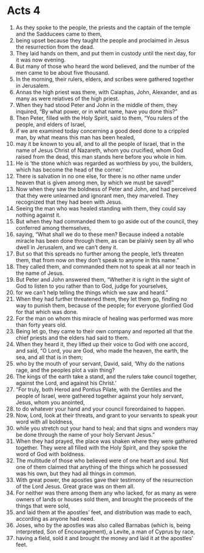 ﻿
* Acts 4
1. As they spoke to the people, the priests and the captain of the temple and the Sadducees came to them, 
2. being upset because they taught the people and proclaimed in Jesus the resurrection from the dead. 
3. They laid hands on them, and put them in custody until the next day, for it was now evening. 
4. But many of those who heard the word believed, and the number of the men came to be about five thousand. 
5. In the morning, their rulers, elders, and scribes were gathered together in Jerusalem. 
6. Annas the high priest was there, with Caiaphas, John, Alexander, and as many as were relatives of the high priest. 
7. When they had stood Peter and John in the middle of them, they inquired, “By what power, or in what name, have you done this?” 
8. Then Peter, filled with the Holy Spirit, said to them, “You rulers of the people, and elders of Israel, 
9. if we are examined today concerning a good deed done to a crippled man, by what means this man has been healed, 
10. may it be known to you all, and to all the people of Israel, that in the name of Jesus Christ of Nazareth, whom you crucified, whom God raised from the dead, this man stands here before you whole in him. 
11. He is ‘the stone which was regarded as worthless by you, the builders, which has become the head of the corner.’ 
12. There is salvation in no one else, for there is no other name under heaven that is given among men, by which we must be saved!” 
13. Now when they saw the boldness of Peter and John, and had perceived that they were unlearned and ignorant men, they marveled. They recognized that they had been with Jesus. 
14. Seeing the man who was healed standing with them, they could say nothing against it. 
15. But when they had commanded them to go aside out of the council, they conferred among themselves, 
16. saying, “What shall we do to these men? Because indeed a notable miracle has been done through them, as can be plainly seen by all who dwell in Jerusalem, and we can’t deny it. 
17. But so that this spreads no further among the people, let’s threaten them, that from now on they don’t speak to anyone in this name.” 
18. They called them, and commanded them not to speak at all nor teach in the name of Jesus. 
19. But Peter and John answered them, “Whether it is right in the sight of God to listen to you rather than to God, judge for yourselves, 
20. for we can’t help telling the things which we saw and heard.” 
21. When they had further threatened them, they let them go, finding no way to punish them, because of the people; for everyone glorified God for that which was done. 
22. For the man on whom this miracle of healing was performed was more than forty years old. 
23. Being let go, they came to their own company and reported all that the chief priests and the elders had said to them. 
24. When they heard it, they lifted up their voice to God with one accord, and said, “O Lord, you are God, who made the heaven, the earth, the sea, and all that is in them; 
25. who by the mouth of your servant, David, said, ‘Why do the nations rage, and the peoples plot a vain thing? 
26. The kings of the earth take a stand, and the rulers take council together, against the Lord, and against his Christ.’ 
27. “For truly, both Herod and Pontius Pilate, with the Gentiles and the people of Israel, were gathered together against your holy servant, Jesus, whom you anointed, 
28. to do whatever your hand and your council foreordained to happen. 
29. Now, Lord, look at their threats, and grant to your servants to speak your word with all boldness, 
30. while you stretch out your hand to heal; and that signs and wonders may be done through the name of your holy Servant Jesus.” 
31. When they had prayed, the place was shaken where they were gathered together. They were all filled with the Holy Spirit, and they spoke the word of God with boldness. 
32. The multitude of those who believed were of one heart and soul. Not one of them claimed that anything of the things which he possessed was his own, but they had all things in common. 
33. With great power, the apostles gave their testimony of the resurrection of the Lord Jesus. Great grace was on them all. 
34. For neither was there among them any who lacked, for as many as were owners of lands or houses sold them, and brought the proceeds of the things that were sold, 
35. and laid them at the apostles’ feet, and distribution was made to each, according as anyone had need. 
36. Joses, who by the apostles was also called Barnabas (which is, being interpreted, Son of Encouragement), a Levite, a man of Cyprus by race, 
37. having a field, sold it and brought the money and laid it at the apostles’ feet. 
